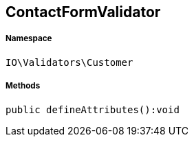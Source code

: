 :table-caption!:
:example-caption!:
:source-highlighter: prettify
:sectids!:
[[io__contactformvalidator]]
== ContactFormValidator





===== Namespace

`IO\Validators\Customer`






===== Methods

[source%nowrap, php]
----

public defineAttributes():void

----

    







